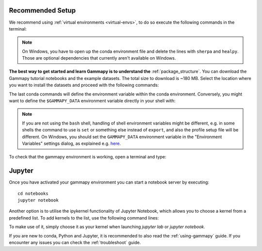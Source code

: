 .. _quickstart-setup:

Recommended Setup
-----------------

We recommend using :ref:`virtual environments <virtual-envs>`, to do so
execute the following commands in the terminal:

.. substitution-code-block:: console

    curl -O https://gammapy.org/download/install/gammapy-|release|-environment.yml
    conda env create -f gammapy-|release|-environment.yml

.. note::

    On Windows, you have to open up the conda environment file and delete the
    lines with ``sherpa`` and ``healpy``. Those are optional dependencies that
    currently aren't available on Windows.


**The best way to get started and learn Gammapy is to understand the** :ref:`package_structure`.
You can download the Gammapy tutorial notebooks and the example
datasets. The total size to download is ~180 MB. Select the location where you
want to install the datasets and proceed with the following commands:

.. substitution-code-block:: console

    conda activate gammapy-|release|
    gammapy download notebooks
    gammapy download datasets
    conda env config vars set GAMMAPY_DATA=$PWD/gammapy-datasets/|release|
    conda activate gammapy-|release|


The last conda commands will define the environment variable within the conda environment.
Conversely, you might want to define the ``$GAMMAPY_DATA`` environment
variable directly in your shell with:

.. substitution-code-block:: console

    export GAMMAPY_DATA=$PWD/gammapy-datasets/|release|

.. note::

    If you are not using the ``bash`` shell, handling of shell environment variables
    might be different, e.g. in some shells the command to use is ``set`` or something
    else instead of ``export``, and also the profile setup file will be different.
    On Windows, you should set the ``GAMMAPY_DATA`` environment variable in the
    "Environment Variables" settings dialog, as explained e.g.
    `here <https://docs.python.org/3/using/windows.html#excursus-setting-environment-variables>`__.


To check that the gammapy environment is working, open a terminal and type:

.. substitution-code-block:: console

    conda activate gammapy-|release|
    gammapy info


Jupyter
-------
Once you have activated your gammapy environment you can start
a notebook server by executing::

    cd notebooks
    jupyter notebook


Another option is to utilise the ipykernel functionality of Jupyter Notebook, which allows you
to choose a kernel from a predefined list. To add kernels to the list, use the following
command lines:

.. substitution-code-block:: console

    conda activate gammapy-|release|
    python -m ipykernel install --user --name gammapy-|release| --display-name "gammapy-|release|"

To make use of it, simply choose it as your kernel when launching `jupyter lab` or `jupyter notebook`.

If you are new to conda, Python and Jupyter, it is recommended to also read the :ref:`using-gammapy` guide.
If you encounter any issues you can check the :ref:`troubleshoot` guide.
